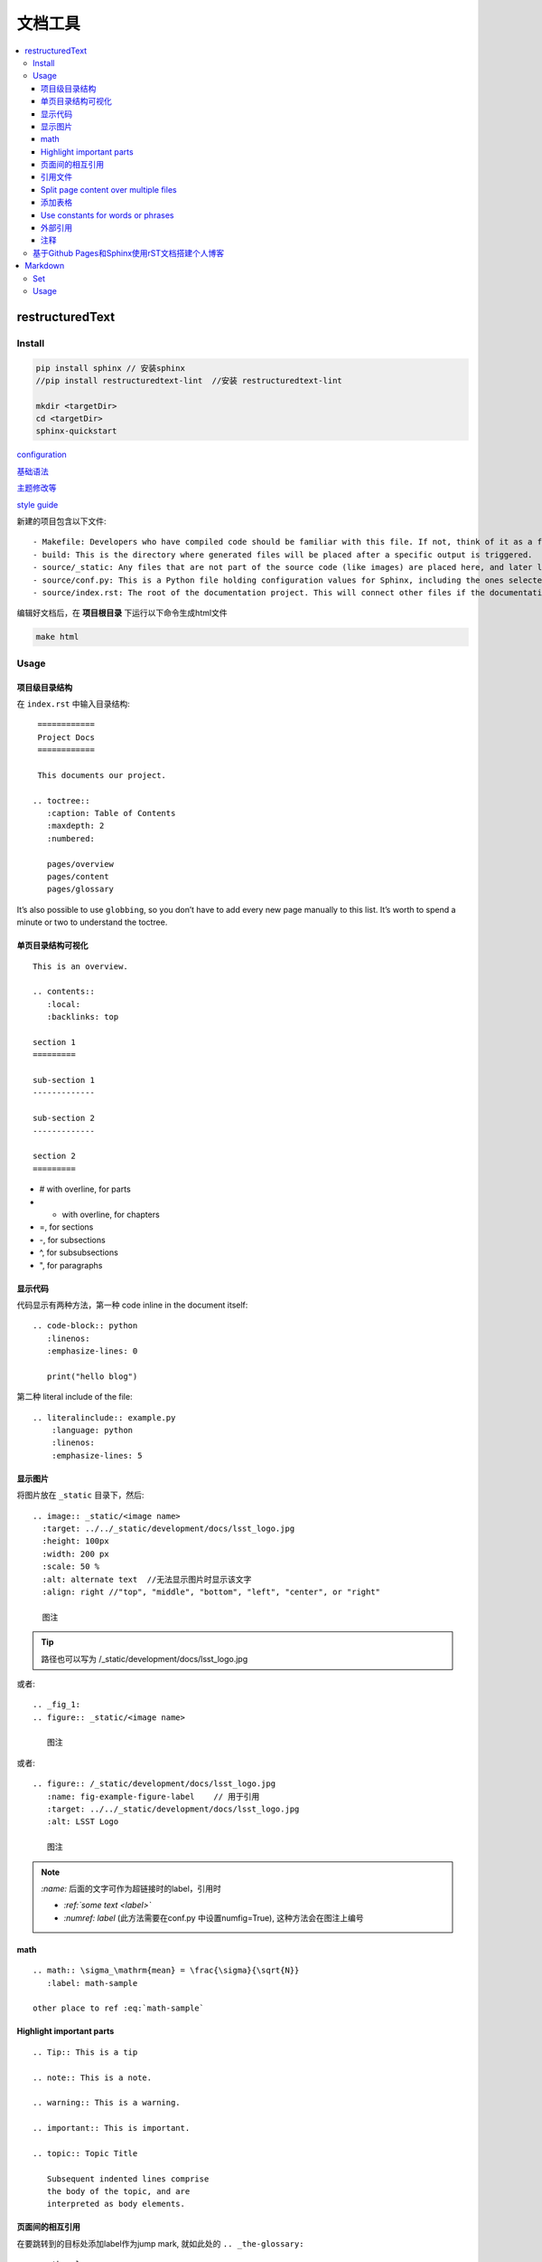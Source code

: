 文档工具
=========

.. contents::
    :local:
    :backlinks: top

restructuredText
----------------

Install
````````

.. code-block:: bash

   pip install sphinx // 安装sphinx
   //pip install restructuredtext-lint  //安装 restructuredtext-lint
   
   mkdir <targetDir>
   cd <targetDir>
   sphinx-quickstart

`configuration <http://www.sphinx-doc.org/en/master/usage/configuration.html#confval-language.>`_

`基础语法 <http://www.sphinx-doc.org/en/master/usage/restructuredtext/index.html?highlight=markup>`_

`主题修改等 <http://www.sphinx-doc.org/en/master/usage/configuration.html#confval-language.>`_

`style guide <https://developer.lsst.io/restructuredtext/style.html>`_

新建的项目包含以下文件::

    - Makefile: Developers who have compiled code should be familiar with this file. If not, think of it as a file containing instructions to build documentation output when using the make command.
    - build: This is the directory where generated files will be placed after a specific output is triggered.
    - source/_static: Any files that are not part of the source code (like images) are placed here, and later linked together in the build directory.
    - source/conf.py: This is a Python file holding configuration values for Sphinx, including the ones selected when sphinx-quickstart was executed in the terminal.
    - source/index.rst: The root of the documentation project. This will connect other files if the documentation is split into other files.

编辑好文档后，在 **项目根目录** 下运行以下命令生成html文件

.. code-block:: bash

    make html

Usage
``````

项目级目录结构
~~~~~~~~~~~~~~

在 ``index.rst`` 中输入目录结构::

    ============
    Project Docs
    ============

    This documents our project.

   .. toctree::
      :caption: Table of Contents
      :maxdepth: 2
      :numbered:

      pages/overview
      pages/content
      pages/glossary

It’s also possible to use ``globbing``, so you don’t have to add every new page manually to this list. It’s worth to spend a minute or two to understand the toctree.


单页目录结构可视化
~~~~~~~~~~~~~~~~~~~~
::

    This is an overview.

    .. contents::
       :local:
       :backlinks: top

    section 1
    =========

    sub-section 1
    -------------

    sub-section 2
    -------------

    section 2
    =========

- # with overline, for parts
- * with overline, for chapters
- =, for sections
- -, for subsections
- ^, for subsubsections
- ", for paragraphs

显示代码
~~~~~~~~~~~

代码显示有两种方法，第一种 code inline in the document itself::

   .. code-block:: python
      :linenos:
      :emphasize-lines: 0

      print("hello blog")

第二种 literal include of the file::

    .. literalinclude:: example.py
        :language: python
        :linenos:
        :emphasize-lines: 5




显示图片
~~~~~~~~~~~~

将图片放在 ``_static`` 目录下，然后::

    .. image:: _static/<image name>
      :target: ../../_static/development/docs/lsst_logo.jpg
      :height: 100px
      :width: 200 px
      :scale: 50 %
      :alt: alternate text  //无法显示图片时显示该文字
      :align: right //"top", "middle", "bottom", "left", "center", or "right"

      图注

.. Tip::

   路径也可以写为 /_static/development/docs/lsst_logo.jpg

或者::

    .. _fig_1:
    .. figure:: _static/<image name>

       图注

或者::

   .. figure:: /_static/development/docs/lsst_logo.jpg
      :name: fig-example-figure-label    // 用于引用
      :target: ../../_static/development/docs/lsst_logo.jpg
      :alt: LSST Logo

      图注

.. Note::
   `:name:` 后面的文字可作为超链接时的label，引用时
   
   - `:ref:`some text <label>``

   - `:numref: label` (此方法需要在conf.py 中设置numfig=True),
     这种方法会在图注上编号


math
~~~~~~~~~~~

:: 

   .. math:: \sigma_\mathrm{mean} = \frac{\sigma}{\sqrt{N}}
      :label: math-sample

   other place to ref :eq:`math-sample`

Highlight important parts
~~~~~~~~~~~~~~~~~~~~~~~~~

::

    .. Tip:: This is a tip

    .. note:: This is a note.

    .. warning:: This is a warning.

    .. important:: This is important.

    .. topic:: Topic Title

       Subsequent indented lines comprise
       the body of the topic, and are
       interpreted as body elements.


页面间的相互引用
~~~~~~~~~~~~~~~~~~~

在要跳转到的目标处添加label作为jump mark, 就如此处的 ``.. _the-glossary:`` ::

    .. _the-glossary:

    ========
    Glossary
    ========

    This is a glossary.

然后将这个label作为 ``:ref:`` 的参数，一起插入到引用的位置::

    =======
    Content
    =======

    This is explains everything.

    See the :ref:`the-glossary` for details.

引用文件
~~~~~~~~~

`官方文档 <http://www.sphinx-doc.org/en/stable/markup/inline.html#referencing-downloadable-files>`_

have a file ``mypdf.pdf`` in a directory ``doc`` . The directory ``doc`` and your rst file must be in the same directory::

    here is a pdf file :download:`pdf <doc/mypdf.pdf>`

Split page content over multiple files
~~~~~~~~~~~~~~~~~~~~~~~~~~~~~~~~~~~~~~

为了实现内容复用，或者多人合作写文档时能互相不干扰，可以将文档内容拆分插入::

    =======
    Content
    =======

    This is explains everything.

    .. include:: part1.inc

    .. include:: part2.inc

添加表格
~~~~~~~~~~

添加表格有两种方式，第一种 inline table ::

    .. table:: Truth table for "not"
        :widths: auto

        =====  =====
          A    not A
        =====  =====
        False  True
        True   False
        =====  =====

第二种先用文件保存表格数据，比如table.csv::
    
    "Treat", "Quantity", "Description"
    "Albatross", 2.99, "On a stick!"
    "Crunchy Frog", 1.49, "If we took the bones out, it wouldn't be crunchy, now would it?"
    "Gannet Ripple", 1.99, "On a stick!"

然后用 csv-table directive ::

    .. csv-table::
        :file: table.csv
        :header-rows: 1
        :widths: 15, 10, 30


Use constants for words or phrases
~~~~~~~~~~~~~~~~~~~~~~~~~~~~~~~~~~~

一些大量出现的文字可以用常量替换::

    .. |es| replace:: *Elasticsearch*

    Store your logs in |es|.

外部引用
~~~~~~~~~~~
footnotes::

    Reference to external sources with auto-numbered footnotes [#footnotes]_

    References
    ==========

    .. rubric:: Footnotes

    .. [#footnotes] http://www.sphinx-doc.org/en/stable/rest.html#footnotes

citation::

    Lorem ipsum [Ref]_ dolor sit amet.

    .. [Ref] Book or article reference, URL or whatever.

在引用参考文献时，可像footnote一样在前面加上 ``#`` 让其自动编号，标志符号可采用bib形式，并在文献后面加上链接地址 

注释
~~~~~

::

    ..
        这些是注释

基于Github Pages和Sphinx使用rST文档搭建个人博客
````````````````````````````````````````````````

1. 建立仓库：根据 `Github Pages 官网 <https://pages.github.com/>`_ 提示建立一个空的repository
2. Sphinx对接GitHub Pages：在本地rST项目中添加文件 :file:`index.html`, 并添加内容

   .. code-block:: html

       <script language='javascript'>document.location = 'build/html/index.html'</script>

   由于GitHub Pages默认使用 :file:`index.html` 文件，所以需要修改 :file:`index.html` 使之自动跳转到
   :file:`build/html/index.html`
3. 添加 :file:`.nojekyll` 文件：Github Pages 找不到下划线开头的文件，这会使得网页主题渲染出问题，
   需要在项目中添加 :file:`.nojekyll` 文件来屏蔽此限制
4. 将项目push到仓库，打开 https://<username>/github.io 即可访问博客主页


Markdown
----------
Set
``````
- vim: vim-instant-markdown 
- chrome: markdown previewer

Usage
```````

代码块

::

   ``` bash
   git clone
   ```

插入超链接

::

    This is [inline link](http links)


插入引文

::

    This is [example][@papername]

    [@papername]: http link "stypled citation"
